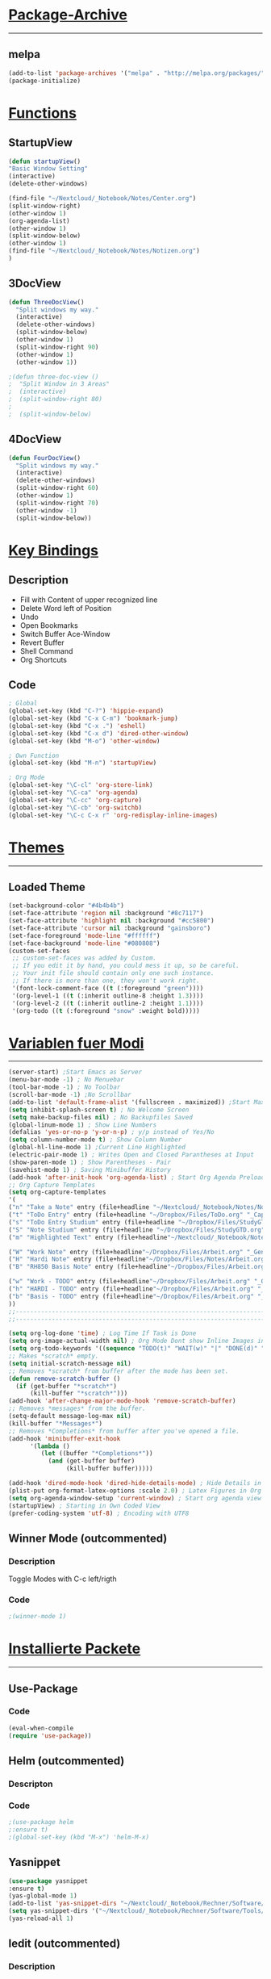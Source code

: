 #+STARTUP:  hidestars

* _Package-Archive_
---------------------------------------------------------------------------
** melpa
#+BEGIN_SRC emacs-lisp
(add-to-list 'package-archives '("melpa" . "http://melpa.org/packages/") t)
(package-initialize)
#+END_SRC
* _Functions_
** StartupView
#+BEGIN_SRC emacs-lisp
  (defun startupView()
  "Basic Window Setting"
  (interactive)
  (delete-other-windows)

  (find-file "~/Nextcloud/_Notebook/Notes/Center.org")
  (split-window-right)
  (other-window 1)
  (org-agenda-list)
  (other-window 1)
  (split-window-below)
  (other-window 1)
  (find-file "~/Nextcloud/_Notebook/Notes/Notizen.org")
  )
#+END_SRC
** 3DocView
#+BEGIN_SRC emacs-lisp
(defun ThreeDocView()
  "Split windows my way."
  (interactive)
  (delete-other-windows)
  (split-window-below)
  (other-window 1)
  (split-window-right 90)
  (other-window 1)
  (other-window 1))
#+END_SRC

#+BEGIN_SRC emacs-lisp
;(defun three-doc-view ()
;  "Split Window in 3 Areas"
;  (interactive)
;  (split-window-right 80)
;  
;  (split-window-below)
#+END_SRC
         
** 4DocView
#+BEGIN_SRC emacs-lisp
(defun FourDocView()
  "Split windows my way."
  (interactive)
  (delete-other-windows)
  (split-window-right 60)
  (other-window 1)
  (split-window-right 70)
  (other-window -1)
  (split-window-below))
#+END_SRC

* _Key Bindings_
** Description
- Fill with Content of upper recognized line
- Delete Word left of Position
- Undo
- Open Bookmarks
- Switch Buffer Ace-Window
- Revert Buffer
- Shell Command
- Org Shortcuts
** Code 
#+BEGIN_SRC emacs-lisp
; Global
(global-set-key (kbd "C-?") 'hippie-expand)
(global-set-key (kbd "C-x C-m") 'bookmark-jump)
(global-set-key (kbd "C-x .") 'eshell)
(global-set-key (kbd "C-x d") 'dired-other-window)
(global-set-key (kbd "M-o") 'other-window)

; Own Function
(global-set-key (kbd "M-n") 'startupView)

; Org Mode
(global-set-key "\C-cl" 'org-store-link)
(global-set-key "\C-ca" 'org-agenda)
(global-set-key "\C-cc" 'org-capture)
(global-set-key "\C-cb" 'org-switchb)
(global-set-key "\C-c C-x r" 'org-redisplay-inline-images)
#+END_SRC
* _Themes_
---------------------------------------------------------------------------
** Loaded Theme
#+BEGIN_SRC emacs-lisp
(set-background-color "#4b4b4b")
(set-face-attribute 'region nil :background "#8c7117")
(set-face-attribute 'highlight nil :background "#cc5800")
(set-face-attribute 'cursor nil :background "gainsboro")
(set-face-foreground 'mode-line "#ffffff")
(set-face-background 'mode-line "#080808")
(custom-set-faces
 ;; custom-set-faces was added by Custom.
 ;; If you edit it by hand, you could mess it up, so be careful.
 ;; Your init file should contain only one such instance.
 ;; If there is more than one, they won't work right.
 '(font-lock-comment-face ((t (:foreground "green"))))
 '(org-level-1 ((t (:inherit outline-8 :height 1.3))))
 '(org-level-2 ((t (:inherit outline-2 :height 1.1))))
 '(org-todo ((t (:foreground "snow" :weight bold)))))
#+END_SRC
* _Variablen fuer Modi_
---------------------------------------------------------------------------
#+BEGIN_SRC emacs-lisp
    (server-start) ;Start Emacs as Server
    (menu-bar-mode -1) ; No Menuebar
    (tool-bar-mode -1) ; No Toolbar
    (scroll-bar-mode -1) ;No Scrollbar
    (add-to-list 'default-frame-alist '(fullscreen . maximized)) ;Start Maximized
    (setq inhibit-splash-screen t) ; No Welcome Screen
    (setq make-backup-files nil) ; No Backupfiles Saved
    (global-linum-mode 1) ; Show Line Numbers
    (defalias 'yes-or-no-p 'y-or-n-p) ; y/p instead of Yes/No
    (setq column-number-mode t) ; Show Column Number
    (global-hl-line-mode 1) ;Current Line Highlighted 
    (electric-pair-mode 1) ; Writes Open and Closed Parantheses at Input
    (show-paren-mode 1) ; Show Parentheses - Pair
    (savehist-mode 1) ; Saving Minibuffer History
    (add-hook 'after-init-hook 'org-agenda-list) ; Start Org Agenda Preloading Files
    ;; Org Capture Templates
    (setq org-capture-templates
    '(
    ("n" "Take a Note" entry (file+headline "~/Nextcloud/_Notebook/Notes/Notizen.org" "_FreeNote_")"* %T %? ")
    ("t" "ToDo Entry" entry (file+headline "~/Dropbox/Files/ToDo.org" "_Capture Tasks_")"* TODO %? ")
    ("s" "ToDo Entry Studium" entry (file+headline "~/Dropbox/Files/StudyGTD.org" "_Capture Tasks_")"* TODO %? ")
    ("S" "Note Studium" entry (file+headline "~/Dropbox/Files/StudyGTD.org" "_Capture Notes_")"* %T %? ")
    ("m" "Highlighted Text" entry (file+headline"~/Nextcloud/_Notebook/Notes/Notizen.org" "_CopyNote_")"* %T  %f  %i")

    ("W" "Work Note" entry (file+headline"~/Dropbox/Files/Arbeit.org" "_Generell_")"* %T  %i %? ")
    ("H" "Hardi Note" entry (file+headline"~/Dropbox/Files/Notes/Arbeit.org" "_HARDI_")"* %T  %i %? ")
    ("B" "RH850 Basis Note" entry (file+headline"~/Dropbox/Files/Arbeit.org" "_Basissoftware_")"* %T  %i %? ")

    ("w" "Work - TODO" entry (file+headline"~/Dropbox/Files/Arbeit.org" "_Generell-TODO_")"* TODO %? ")
    ("h" "HARDI - TODO" entry (file+headline"~/Dropbox/Files/Arbeit.org" "_HARDI-TODO_")"* TODO %? ")
    ("b" "Basis - TODO" entry (file+headline"~/Dropbox/Files/Arbeit.org" "_Basis-TODO_")"* TODO %? ")
    ))
    ;;-----------------------------------------------------------------------------------------------------------
    ;;-----------------------------------------------------------------------------------------------------------

    (setq org-log-done 'time) ; Log Time If Task is Done 
    (setq org-image-actual-width nil) ; Org Mode Dont show Inline Images in Actual Width
    (setq org-todo-keywords '((sequence "TODO(t)" "WAIT(w)" "|" "DONE(d)" "CANCELLED(c)"))) ; TODO Words Org Mode
    ;; Makes *scratch* empty.
    (setq initial-scratch-message nil)
    ;; Removes *scratch* from buffer after the mode has been set.
    (defun remove-scratch-buffer ()
      (if (get-buffer "*scratch*")
          (kill-buffer "*scratch*")))
    (add-hook 'after-change-major-mode-hook 'remove-scratch-buffer)
    ;; Removes *messages* from the buffer.
    (setq-default message-log-max nil)
    (kill-buffer "*Messages*")
    ;; Removes *Completions* from buffer after you've opened a file.
    (add-hook 'minibuffer-exit-hook
          '(lambda ()
             (let ((buffer "*Completions*"))
               (and (get-buffer buffer)
                    (kill-buffer buffer)))))

    (add-hook 'dired-mode-hook 'dired-hide-details-mode) ; Hide Details in Dired
    (plist-put org-format-latex-options :scale 2.0) ; Latex Figures in Org Mode bigger
    (setq org-agenda-window-setup 'current-window) ; Start org agenda view in current window
    (startupView) ; Starting in Own Coded View
    (prefer-coding-system 'utf-8) ; Encoding with UTF8
#+END_SRC

** Winner Mode (outcommented)
*** Description
Toggle Modes with C-c left/rigth
*** Code
#+BEGIN_SRC emacs-lisp
;(winner-mode 1)
#+END_SRC
    
* _Installierte Packete_
--------------------------------------------------------------------------- 
** Use-Package
*** Code
#+BEGIN_SRC emacs-lisp
(eval-when-compile  
(require 'use-package))
#+END_SRC
** Helm (outcommented)
*** Descripton
*** Code
#+BEGIN_SRC emacs-lisp
;(use-package helm
;:ensure t)
;(global-set-key (kbd "M-x") 'helm-M-x)
#+END_SRC
** Yasnippet
#+BEGIN_SRC emacs-lisp
(use-package yasnippet
:ensure t)
(yas-global-mode 1)
(add-to-list 'yas-snippet-dirs "~/Nextcloud/_Notebook/Rechner/Software/Tools/Emacs/snippets")
(setq yas-snippet-dirs '("~/Nextcloud/_Notebook/Rechner/Software/Tools/Emacs/snippets"))
(yas-reload-all 1)

#+END_SRC
** Iedit (outcommented)
*** Description
Change Content Simultaniously in Files 
[[https://www.emacswiki.org/emacs/Iedit][Iedit Emacs Wiki]]
*** Code
#+BEGIN_SRC emacs-lisp
;(use-package iedit
;:ensure t)
#+END_SRC
** Ivy
*** Code
#+BEGIN_SRC emacs-lisp
;(use-package ivy
;  :ensure t)
(use-package swiper
:ensure t)
(use-package counsel
:ensure t)
;(ivy-mode 1)
;(setq ivy-use-virtual-buffers t)
(setq enable-recursive-minibuffers t)
(global-set-key "\C-s" 'swiper)
;(global-set-key (kbd "C-c C-r") 'ivy-resume)
;(global-set-key (kbd "<f6>") 'ivy-resume)
(global-set-key (kbd "M-x") 'counsel-M-x)
(global-set-key (kbd "C-x C-f") 'counsel-find-file)
(global-set-key (kbd "C-x M-f") 'counsel-find-file-extern)
;(global-set-key (kbd "<f1> f") 'counsel-describe-function)
;(global-set-key (kbd "<f1> v") 'counsel-describe-variable)
;(global-set-key (kbd "<f1> l") 'counsel-find-library)
;(global-set-key (kbd "<f2> i") 'counsel-info-lookup-symbol)
;(global-set-key (kbd "<f2> u") 'counsel-unicode-char)
;(global-set-key (kbd "C-c g") 'counsel-git)
;(global-set-key (kbd "C-c j") 'counsel-git-grep)
;(global-set-key (kbd "C-c k") 'counsel-ag)
;(global-set-key (kbd "C-x l") 'counsel-locate)
;(global-set-key (kbd "C-S-o") 'counsel-rhythmbox)
;(define-key minibuffer-local-map (kbd "C-r") 'counsel-minibuffer-history)

#+END_SRC
** HTMLize (outcommented)
#+BEGIN_SRC emacs-lisp
;(use-package htmlize
;:ensure t)
#+END_SRC

** CMake Major Mode (outcommented)
*** Descripton
Handling CMakeLists.txt Files
*** Code
#+BEGIN_SRC emacs-lisp

;(use-package cmake-mode
;:ensure t)
;(setq load-path (cons (expand-file-name "~/.emacs.d/elisp./cmake-mode-20180709.1426") load-path))
#+END_SRC
** Dashboard (outcommented)
*** Description
Dashboard at emacs Startup
*** Code
#+BEGIN_SRC emacs-lisp
;(use-package dashboard
;:ensure t)
;(dashboard-setup-startup-hook)
;(setq dashboard-items '((recents . 3)
;                         (bookmarks . 10)))
;(add-to-list 'dashboard-items '(agenda) t)
#+END_SRC
** E2WM - Window Manager (outcommented)
*** Descripton
[[https://github.com/kiwanami/emacs-window-manager][GitHub Page]]
*** Code
#+BEGIN_SRC emacs-lisp
;(use-package e2wm
;:ensure t)
;(global-set-key (kbd "M-+") 'e2wm:start-management)
#+END_SRC

** Ace-Window (outcommented)
*** Code
#+BEGIN_SRC emacs-lisp
;(use-package ace-window
;:ensure t)
;(global-set-key (kbd "C-x TAB") 'ace-window)
#+END_SRC

** Projectile
*** Code
#+BEGIN_SRC emacs-lisp
(use-package projectile
:ensure t)
(projectile-mode +1)
(define-key projectile-mode-map (kbd "C-c p") 'projectile-command-map)
(setq projectile-enable-caching nil)
#+END_SRC
